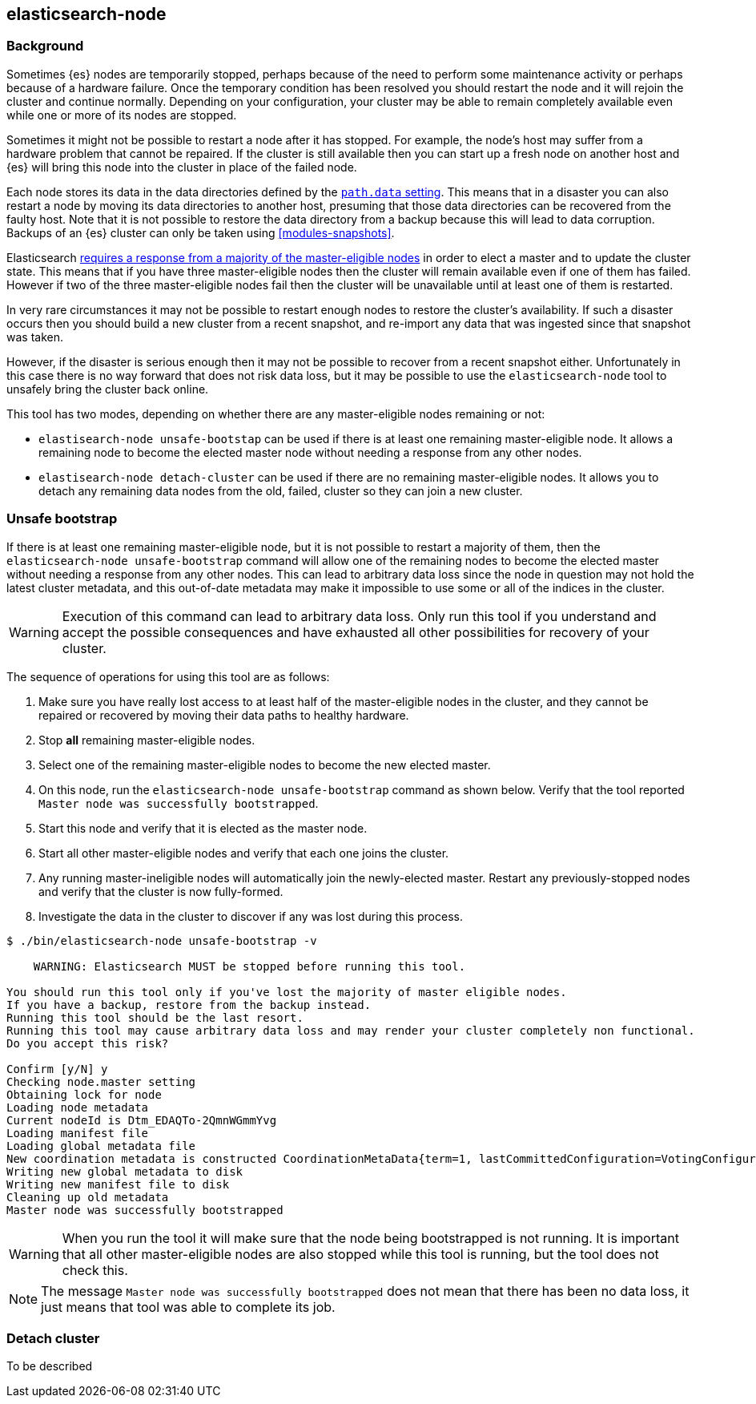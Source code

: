 [[node-tool]]
== elasticsearch-node
[float]
=== Background

Sometimes {es} nodes are temporarily stopped, perhaps because of the need to
perform some maintenance activity or perhaps because of a hardware failure.
Once the temporary condition has been resolved you should restart the node and
it will rejoin the cluster and continue normally. Depending on your
configuration, your cluster may be able to remain completely available even
while one or more of its nodes are stopped.

Sometimes it might not be possible to restart a node after it has stopped. For
example, the node's host may suffer from a hardware problem that cannot be
repaired. If the cluster is still available then you can start up
a fresh node on another host and {es} will bring this node into the cluster in place
of the failed node.

Each node stores its data in the data directories defined by the
<<path-settings,`path.data` setting>>. This means that in a disaster you can
also restart a node by moving its data directories to another host, presuming
that those data directories can be recovered from the faulty host. Note that it
is not possible to restore the data directory from a backup because this will
lead to data corruption. Backups of an {es} cluster can only be taken using
<<modules-snapshots>>.

Elasticsearch <<modules-discovery-quorums,requires a response from a majority
of the master-eligible nodes>> in order to elect a master and to update the
cluster state. This means that if you have three master-eligible nodes then the
cluster will remain available even if one of them has failed. However if two of
the three master-eligible nodes fail then the cluster will be unavailable until
at least one of them is restarted.

In very rare circumstances it may not be possible to restart enough nodes to
restore the cluster's availability. If such a disaster occurs then you should
build a new cluster from a recent snapshot, and re-import any data that was
ingested since that snapshot was taken.

However, if the disaster is serious enough then it may not be possible to
recover from a recent snapshot either. Unfortunately in this case there is no
way forward that does not risk data loss, but it may be possible to use the
`elasticsearch-node` tool to unsafely bring the cluster back online.

This tool has two modes, depending on whether there are any master-eligible
nodes remaining or not:

* `elastisearch-node unsafe-bootstap` can be used if there is at least one
  remaining master-eligible node. It allows a remaining node to become the
  elected master node without needing a response from any other nodes.

* `elastisearch-node detach-cluster` can be used if there are no remaining
  master-eligible nodes. It allows you to detach any remaining data nodes from
  the old, failed, cluster so they can join a new cluster.

[float]
=== Unsafe bootstrap

If there is at least one remaining master-eligible node, but it is not possible
to restart a majority of them, then the `elasticsearch-node unsafe-bootstrap`
command will allow one of the remaining nodes to become the elected master
without needing a response from any other nodes. This can lead to arbitrary
data loss since the node in question may not hold the latest cluster metadata,
and this out-of-date metadata may make it impossible to use some or all of the
indices in the cluster.

[WARNING]
Execution of this command can lead to arbitrary data loss. Only run this tool
if you understand and accept the possible consequences and have exhausted all
other possibilities for recovery of your cluster.

The sequence of operations for using this tool are as follows:

1. Make sure you have really lost access to at least half of the
master-eligible nodes in the cluster, and they cannot be repaired or recovered
by moving their data paths to healthy hardware.
2. Stop **all** remaining master-eligible nodes.
3. Select one of the remaining master-eligible nodes to become the new elected
master.
4. On this node, run the `elasticsearch-node unsafe-bootstrap` command as shown
below. Verify that the tool reported `Master node was successfully
bootstrapped`.
5. Start this node and verify that it is elected as the master node.
6. Start all other master-eligible nodes and verify that each one joins the
cluster.
7. Any running master-ineligible nodes will automatically join the
newly-elected master. Restart any previously-stopped nodes and verify that the
cluster is now fully-formed.
8. Investigate the data in the cluster to discover if any was lost during this
process.

[source,txt]
----
$ ./bin/elasticsearch-node unsafe-bootstrap -v

    WARNING: Elasticsearch MUST be stopped before running this tool.

You should run this tool only if you've lost the majority of master eligible nodes.
If you have a backup, restore from the backup instead.
Running this tool should be the last resort.
Running this tool may cause arbitrary data loss and may render your cluster completely non functional.
Do you accept this risk?

Confirm [y/N] y
Checking node.master setting
Obtaining lock for node
Loading node metadata
Current nodeId is Dtm_EDAQTo-2QmnWGmmYvg
Loading manifest file
Loading global metadata file
New coordination metadata is constructed CoordinationMetaData{term=1, lastCommittedConfiguration=VotingConfiguration{Dtm_EDAQTo-2QmnWGmmYvg}, lastAcceptedConfiguration=VotingConfiguration{Dtm_EDAQTo-2QmnWGmmYvg}, votingConfigExclusions=[]}
Writing new global metadata to disk
Writing new manifest file to disk
Cleaning up old metadata
Master node was successfully bootstrapped
----

[WARNING]
When you run the tool it will make sure that the node being bootstrapped is not
running. It is important that all other master-eligible nodes are also stopped
while this tool is running, but the tool does not check this.

[NOTE]
The message `Master node was successfully bootstrapped` does not mean that
there has been no data loss, it just means that tool was able to complete its
job.

[float]
=== Detach cluster
To be described


